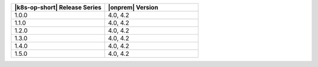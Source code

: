 .. list-table::
   :header-rows: 1
   :widths: 50 50

   * - |k8s-op-short| Release Series
     - |onprem| Version
   
   * - 1.0.0
     - 4.0, 4.2
   
   * - 1.1.0
     - 4.0, 4.2
   
   * - 1.2.0
     - 4.0, 4.2

   * - 1.3.0
     - 4.0, 4.2

   * - 1.4.0
     - 4.0, 4.2

   * - 1.5.0
     - 4.0, 4.2

